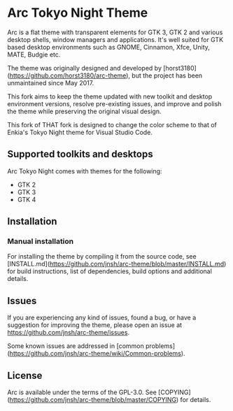 * Arc Tokyo Night Theme

Arc is a flat theme with transparent elements for GTK 3, GTK 2 and various desktop shells, window managers and applications. It's well suited for GTK based desktop environments such as GNOME, Cinnamon, Xfce, Unity, MATE, Budgie etc.

The theme was originally designed and developed by [horst3180](https://github.com/horst3180/arc-theme), but the project has been unmaintained since May 2017.

This fork aims to keep the theme updated with new toolkit and desktop environment versions, resolve pre-existing issues, and improve and polish the theme while preserving the original visual design.

This fork of THAT fork is designed to change the color scheme to that of Enkia's Tokyo Night theme for Visual Studio Code.

** Supported toolkits and desktops

Arc Tokyo Night comes with themes for the following:
- GTK 2
- GTK 3
- GTK 4

** Installation

*** Manual installation

For installing the theme by compiling it from the source code, see [INSTALL.md](https://github.com/jnsh/arc-theme/blob/master/INSTALL.md) for build instructions, list of dependencies, build options and additional details.

** Issues

If you are experiencing any kind of issues, found a bug, or have a suggestion for improving the theme, please open an issue at <https://github.com/jnsh/arc-theme/issues>.

Some known issues are addressed in [common problems](https://github.com/jnsh/arc-theme/wiki/Common-problems).

** License

Arc is available under the terms of the GPL-3.0. See [COPYING](https://github.com/jnsh/arc-theme/blob/master/COPYING) for details.

